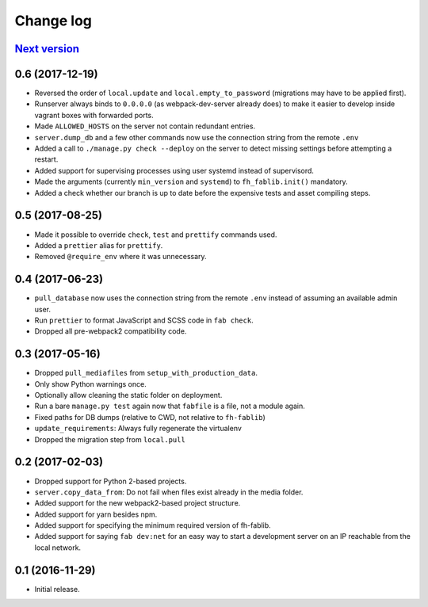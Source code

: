 ==========
Change log
==========

`Next version`_
~~~~~~~~~~~~~~~

0.6 (2017-12-19)
~~~~~~~~~~~~~~~~

- Reversed the order of ``local.update`` and ``local.empty_to_password``
  (migrations may have to be applied first).
- Runserver always binds to ``0.0.0.0`` (as webpack-dev-server already
  does) to make it easier to develop inside vagrant boxes with forwarded
  ports.
- Made ``ALLOWED_HOSTS`` on the server not contain redundant entries.
- ``server.dump_db`` and a few other commands now use the connection
  string from the remote ``.env``
- Added a call to ``./manage.py check --deploy`` on the server to detect
  missing settings before attempting a restart.
- Added support for supervising processes using user systemd instead of
  supervisord.
- Made the arguments (currently ``min_version`` and ``systemd``) to
  ``fh_fablib.init()`` mandatory.
- Added a check whether our branch is up to date before the expensive
  tests and asset compiling steps.


0.5 (2017-08-25)
~~~~~~~~~~~~~~~~

- Made it possible to override ``check``, ``test`` and ``prettify``
  commands used.
- Added a ``prettier`` alias for ``prettify``.
- Removed ``@require_env`` where it was unnecessary.


0.4 (2017-06-23)
~~~~~~~~~~~~~~~~

- ``pull_database`` now uses the connection string from the remote
  ``.env`` instead of assuming an available admin user.
- Run ``prettier`` to format JavaScript and SCSS code in ``fab check``.
- Dropped all pre-webpack2 compatibility code.


0.3 (2017-05-16)
~~~~~~~~~~~~~~~~

- Dropped ``pull_mediafiles`` from ``setup_with_production_data``.
- Only show Python warnings once.
- Optionally allow cleaning the static folder on deployment.
- Run a bare ``manage.py test`` again now that ``fabfile`` is a file,
  not a module again.
- Fixed paths for DB dumps (relative to CWD, not relative to
  ``fh-fablib``)
- ``update_requirements``: Always fully regenerate the virtualenv
- Dropped the migration step from ``local.pull``

0.2 (2017-02-03)
~~~~~~~~~~~~~~~~

- Dropped support for Python 2-based projects.
- ``server.copy_data_from``: Do not fail when files exist already in the
  media folder.
- Added support for the new webpack2-based project structure.
- Added support for yarn besides npm.
- Added support for specifying the minimum required version of fh-fablib.
- Added support for saying ``fab dev:net`` for an easy way to start a
  development server on an IP reachable from the local network.

0.1 (2016-11-29)
~~~~~~~~~~~~~~~~

- Initial release.
